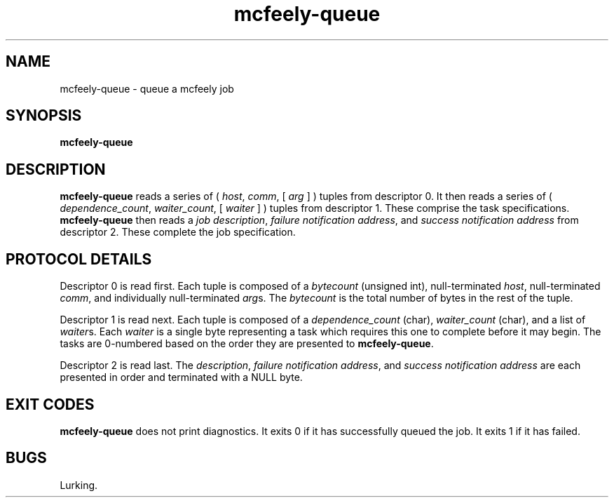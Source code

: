 ''' mcfeely        Asynchronous remote task execution.
''' Copyright (C) 1999 Kiva Networking
'''
''' This program is free software; you can redistribute it and/or
''' modify it under the terms of the GNU General Public License
''' as published by the Free Software Foundation; either version 2
''' of the License, or (at your option) any later version.
'''
''' This program is distributed in the hope that it will be useful,
''' but WITHOUT ANY WARRANTY; without even the implied warranty of
''' MERCHANTABILITY or FITNESS FOR A PARTICULAR PURPOSE.  See the
''' GNU General Public License for more details.
'''
''' You should have received a copy of the GNU General Public License
''' along with this program; if not, write to the Free Software
''' Foundation, Inc., 59 Temple Place - Suite 330, Boston, MA  02111-1307, USA.
'''
''' You may contact the maintainer at <mcfeely-maintainer@systhug.com>.
.TH mcfeely-queue 8
.SH NAME
mcfeely-queue \- queue a mcfeely job
.SH SYNOPSIS
.B mcfeely-queue
.SH DESCRIPTION
.B mcfeely-queue
reads a series of (
.I host\fR,
.I comm\fR,
[
.I arg
...
]
)
tuples from descriptor 0.  It then reads a series of (
.I dependence_count\fR,
.I waiter_count\fR,
[
.I waiter
...
]
) tuples from descriptor 1.  These comprise the task specifications.
.B mcfeely-queue
then reads a
.I job description\fR,
.I failure notification address\fR, and 
.I success notification address
from descriptor 2.  These complete the job specification.
.SH PROTOCOL DETAILS
Descriptor 0 is read first.  Each tuple is composed of a
.I bytecount
(unsigned int), null-terminated
.I host\fR,
null-terminated
.I comm\fR,
and individually null-terminated
.I arg\fRs.  The
.I bytecount
is the total number of bytes in the rest of the tuple.

Descriptor 1 is read next.  Each tuple is composed of a
.I dependence_count
(char),
.I waiter_count
(char), and a list of
.I waiter\fRs.
Each
.I waiter
is a single byte representing a task which requires this one
to complete before it may begin.  The tasks are 0-numbered based
on the order they are presented to
.B mcfeely-queue\fR.

Descriptor 2 is read last.  The
.I description\fR,
.I failure notification address\fR, and
.I success notification address
are each presented in order and terminated with a NULL byte.
.SH EXIT CODES
.B mcfeely-queue
does not print diagnostics.  It exits 0 if it has successfully
queued the job.  It exits 1 if it has failed.
.SH BUGS
Lurking.
